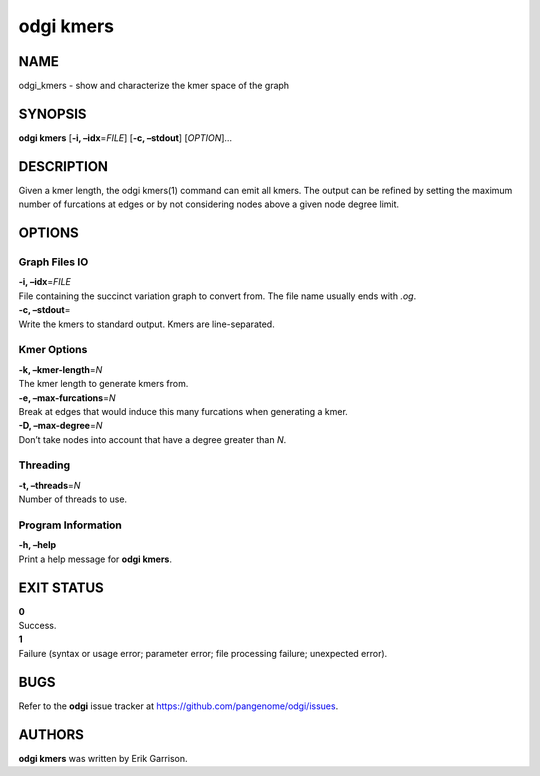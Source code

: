 .. _odgi kmers:

#########
odgi kmers
#########

NAME
====

odgi_kmers - show and characterize the kmer space of the graph

SYNOPSIS
========

**odgi kmers** [**-i, –idx**\ =\ *FILE*] [**-c, –stdout**] [*OPTION*]…

DESCRIPTION
===========

Given a kmer length, the odgi kmers(1) command can emit all kmers. The
output can be refined by setting the maximum number of furcations at
edges or by not considering nodes above a given node degree limit.

OPTIONS
=======

Graph Files IO
--------------

| **-i, –idx**\ =\ *FILE*
| File containing the succinct variation graph to convert from. The file
  name usually ends with *.og*.

| **-c, –stdout**\ =
| Write the kmers to standard output. Kmers are line-separated.

Kmer Options
------------

| **-k, –kmer-length**\ =\ *N*
| The kmer length to generate kmers from.

| **-e, –max-furcations**\ =\ *N*
| Break at edges that would induce this many furcations when generating
  a kmer.

| **-D, –max-degree**\ =\ *N*
| Don’t take nodes into account that have a degree greater than *N*.

Threading
---------

| **-t, –threads**\ =\ *N*
| Number of threads to use.

Program Information
-------------------

| **-h, –help**
| Print a help message for **odgi kmers**.

EXIT STATUS
===========

| **0**
| Success.

| **1**
| Failure (syntax or usage error; parameter error; file processing
  failure; unexpected error).

BUGS
====

Refer to the **odgi** issue tracker at
https://github.com/pangenome/odgi/issues.

AUTHORS
=======

**odgi kmers** was written by Erik Garrison.
